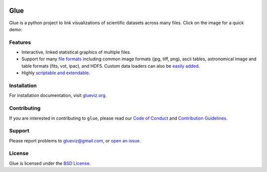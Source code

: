 |Travis Status| |AppVeyor status| |Coverage Status| |DOI| |User mailing
list| |Developer mailing list|

Glue
====

Glue is a python project to link visualizations of scientific datasets
across many files. Click on the image for a quick demo:

|Glue demo|

Features
--------

-  Interactive, linked statistical graphics of multiple files.
-  Support for many `file
   formats <http://www.glueviz.org/en/latest/faq.html#what-data-formats-does-glue-understand>`__
   including common image formats (jpg, tiff, png), ascii tables,
   astronomical image and table formats (fits, vot, ipac), and HDF5.
   Custom data loaders can also be `easily
   added <http://www.glueviz.org/en/latest/customization.html#custom-data-loaders>`__.
-  Highly `scriptable and
   extendable <http://www.glueviz.org/en/latest/coding_with_glue.html>`__.

Installation
------------

For installation documentation, visit
`glueviz.org <http://glueviz.org>`__.

Contributing
------------

If you are interested in contributing to ``glue``, please read our `Code of
Conduct <CODE_OF_CONDUCT.md>`_ and `Contribution Guidelines <CONTRIBUTING
.md>`_.

Support
-------

Please report problems to glueviz@gmail.com, or `open an
issue <https://github.com/glue-viz/glue/issues?state=open>`__.

License
-------

Glue is licensed under the `BSD
License <https://github.com/glue-viz/glue/blob/master/LICENSE>`__.

.. |Travis Status| image:: https://travis-ci.org/glue-viz/glue.svg?branch=master
   :target: https://travis-ci.org/glue-viz/glue
.. |AppVeyor status| image:: https://img.shields.io/appveyor/ci/glue-viz/glue/master.svg
   :target: https://ci.appveyor.com/project/glue-viz/glue/branch/master
.. |Coverage Status| image:: https://codecov.io/gh/glue-viz/glue/branch/master/graph/badge.svg
   :target: https://codecov.io/gh/glue-viz/glue
.. |DOI| image:: https://zenodo.org/badge/doi/10.5281/zenodo.13866.svg
   :target: http://dx.doi.org/10.5281/zenodo.13866
.. |User mailing list| image:: http://img.shields.io/badge/mailing%20list-users-green.svg?style=flat
   :target: https://groups.google.com/forum/#!forum/glue-viz
.. |Developer mailing list| image:: http://img.shields.io/badge/mailing%20list-development-green.svg?style=flat
   :target: https://groups.google.com/forum/#!forum/glue-viz-dev
.. |Glue demo| image:: https://raw.githubusercontent.com/glue-viz/glue/master/doc/readme.gif
   :target: http://vimeo.com/53378575
